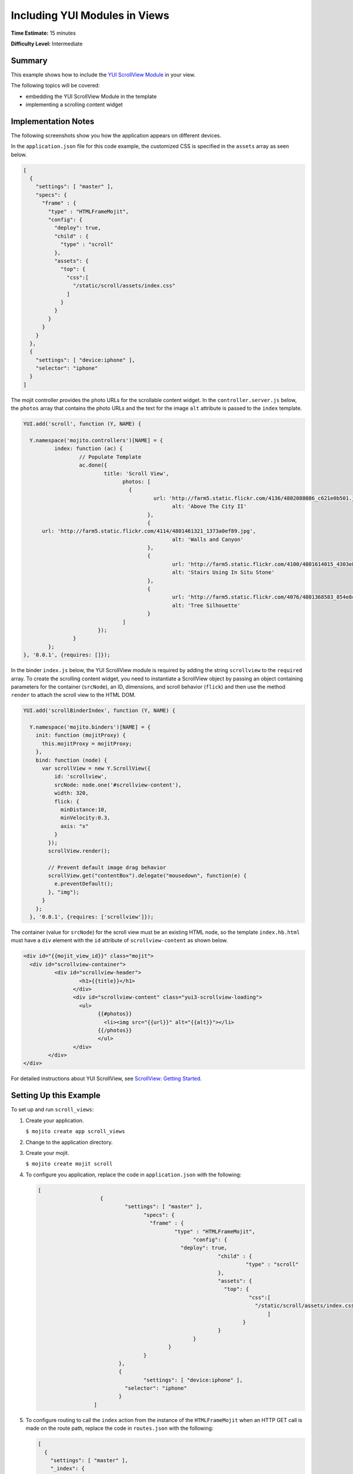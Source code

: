 ==============================
Including YUI Modules in Views
==============================

**Time Estimate:** 15 minutes

**Difficulty Level:** Intermediate

.. _code_exs_yui_views-summary:

Summary
=======

This example shows how to include the 
`YUI ScrollView Module <http://developer.yahoo.com/yui/3/scrollview/>`_ 
in your view.

The following topics will be covered:

- embedding the YUI ScrollView Module in the template
- implementing a scrolling content widget

.. _code_exs_yui_views-notes:

Implementation Notes
====================

The following screenshots show you how the application appears on different 
devices.

.. image:: images/scroll_view.preview.gif
   :height: 368px
   :width: 401px

In the ``application.json`` file for this code example, the customized 
CSS is specified in the ``assets`` array as seen below.

.. code-block:: javascript

   [
     {
       "settings": [ "master" ],
       "specs": {
         "frame" : {
           "type" : "HTMLFrameMojit",
           "config": {
             "deploy": true,
             "child" : {
               "type" : "scroll"
             },
             "assets": {
               "top": {
                 "css":[
                   "/static/scroll/assets/index.css"
                 ]
               }
             }
           }
         }
       }
     },
     { 
       "settings": [ "device:iphone" ], 
       "selector": "iphone" 
     }
   ]

The mojit controller provides the photo URLs for the scrollable content widget. 
In the ``controller.server.js`` below, the ``photos`` array that contains the 
photo URLs and the text for the image ``alt`` attribute is passed to the 
``index`` template.

.. code-block:: javascript

	 YUI.add('scroll', function (Y, NAME) {

	   Y.namespace('mojito.controllers')[NAME] = {
		   index: function (ac) {
			   // Populate Template
			   ac.done({
				   title: 'Scroll View',
					 photos: [
					   {
						   url: 'http://farm5.static.flickr.com/4136/4802088086_c621e0b501.jpg',
							 alt: 'Above The City II'
						 },
						 { 
               url: 'http://farm5.static.flickr.com/4114/4801461321_1373a0ef89.jpg',
							 alt: 'Walls and Canyon'
						 },
						 {
							 url: 'http://farm5.static.flickr.com/4100/4801614015_4303e8eaea.jpg',
							 alt: 'Stairs Using In Situ Stone'
						 },
						 {
							 url: 'http://farm5.static.flickr.com/4076/4801368583_854e8c0ef3.jpg',
							 alt: 'Tree Silhouette'
						 }
					 ]
				 });
			 }
		 };
	 }, '0.0.1', {requires: []});


In the binder ``index.js`` below, the YUI ScrollView module is required
by adding the string ``scrollview`` to the ``required`` array. To create the scrolling 
content widget, you need to instantiate a ScrollView object by passing an object 
containing parameters for the container (``srcNode``), an ID, dimensions, and 
scroll behavior (``flick``) and then use the method ``render`` to attach the scroll
view to the HTML DOM. 

.. code-block:: javascript

   YUI.add('scrollBinderIndex', function (Y, NAME) {

     Y.namespace('mojito.binders')[NAME] = {
       init: function (mojitProxy) {
         this.mojitProxy = mojitProxy;
       },
       bind: function (node) {
         var scrollView = new Y.ScrollView({
             id: 'scrollview',
             srcNode: node.one('#scrollview-content'),
             width: 320,
             flick: {
               minDistance:10,
               minVelocity:0.3,
               axis: "x"
             }
           });
           scrollView.render();

           // Prevent default image drag behavior
           scrollView.get("contentBox").delegate("mousedown", function(e) {
             e.preventDefault();
           }, "img");
         }
       };
     }, '0.0.1', {requires: ['scrollview']});

The container (value for ``srcNode``) for the scroll view must be an existing HTML
node, so the template ``index.hb.html`` must have a ``div`` element with the
``id`` attribute of ``scrollview-content`` as shown below.

.. code-block:: html

	 <div id="{{mojit_view_id}}" class="mojit">
	   <div id="scrollview-container">
		   <div id="scrollview-header">
			   <h1>{{title}}</h1>
			 </div>
			 <div id="scrollview-content" class="yui3-scrollview-loading">
			   <ul>
				 {{#photos}}
				   <li><img src="{{url}}" alt="{{alt}}"></li>
				 {{/photos}}
				 </ul>
			 </div>
		 </div>
	 </div>

For detailed instructions about YUI ScrollView, see 
`ScrollView: Getting Started <http://developer.yahoo.com/yui/3/scrollview/#start>`_.

   .. code-block:: javascript

.. _code_exs_yui_views-setup:

Setting Up this Example
=======================

To set up and run ``scroll_views``:

#. Create your application.

   ``$ mojito create app scroll_views``
#. Change to the application directory.
#. Create your mojit.

   ``$ mojito create mojit scroll``
#. To configure you application, replace the code in ``application.json`` with the 
   following:

   .. code-block:: javascript

      [
			  {
				  "settings": [ "master" ],
					"specs": {
					  "frame" : {
						  "type" : "HTMLFrameMojit",
							"config": {
						    "deploy": true,
								"child" : {
									 "type" : "scroll"
								},
								"assets": {
								  "top": {
									  "css":[
									    "/static/scroll/assets/index.css"
										]
									}
								}
							}
						}
					}
				},
				{ 
					"settings": [ "device:iphone" ], 
				  "selector": "iphone" 
				}
			]

#. To configure routing to call the ``index`` action from the instance of the 
   ``HTMLFrameMojit`` when an HTTP GET call is made on the route path, replace 
   the code in ``routes.json`` with the following:

   .. code-block:: javascript

      [
        {
          "settings": [ "master" ],
          "_index": {
            "verbs": ["get"],
            "path": "/",
            "call": "frame.index"
          }
        }
      ]

#. Change to ``mojits/scroll``.
#. To have the controller send image data to the template for the scrolling 
   widget, replace the code in ``controller.server.js`` with the following:

   .. code-block:: javascript

      YUI.add('scroll', function (Y, NAME) {

        Y.namespace('mojito.controllers')[NAME] = {
          index: function (ac) {
            // Populate Template
            ac.done({
              title: 'Scroll View',
              photos: [
                {
                  url: 'http://farm5.static.flickr.com/4136/4802088086_c621e0b501.jpg',
                  alt: 'Above The City II'
                },
                {
                  url: 'http://farm5.static.flickr.com/4114/4801461321_1373a0ef89.jpg',
                  alt: 'Walls and Canyon'
                },
                {
                  url: 'http://farm5.static.flickr.com/4100/4801614015_4303e8eaea.jpg',
                  alt: 'Stairs Using In Situ Stone'
                },
                {
                  url: 'http://farm5.static.flickr.com/4076/4801368583_854e8c0ef3.jpg',
                  alt: 'Tree Silhouette'
                }
              ]
            });
          }
        };
      }, '0.0.1', {requires: []});

#. To instantiate a ScrollView and have it rendered in the DOM, replace the
    code in ``binders/index.js`` with the following:

   .. code-block:: javascript

      YUI.add('scrollBinderIndex', function (Y, NAME) {

        Y.namespace('mojito.binders')[NAME] = {
          init: function (mojitProxy) {
            this.mojitProxy = mojitProxy;
          },
          bind: function (node) {
            var scrollView = new Y.ScrollView({
                id: 'scrollview',
                srcNode: node.one('#scrollview-content'),
                width: 320,
                flick: {
                    minDistance:10,
                    minVelocity:0.3,
                    axis: "x"
                }
            });
            scrollView.render();

            // Prevent default image drag behavior
            scrollView.get("contentBox").delegate("mousedown", function(e) {
                e.preventDefault();
            }, "img");
          }
        };
      }, '0.0.1', {requires: ['scrollview']});

#. To modify the ``index`` template, replace the code in ``views/index.hb.html`` with the 
   following:

   .. code-block:: html

      <style>
        /* Avoid resource latency for these, since they hide unenhanced content */
        .yui3-js-enabled .yui3-scrollview-loading {
          visibility:hidden;
        }
        #additional-content {
          display:none;
        }
      </style>
      <div id="{{mojit_view_id}}" class="mojit">
        <div id="scrollview-container">
          <div id="scrollview-header">
            <h1>{{title}}</h1>
          </div>
          <div id="scrollview-content" class="yui3-scrollview-loading">
            <ul>
            {{#photos}}
                <li><img src="{{url}}" alt="{{alt}}"></li>
            {{/photos}}
            </ul>
          </div>
        </div>
      </div>

#. To add CSS for the ``index`` template, replace the contents of ``assets/index.css`` 
   with the following:

   .. code-block:: css

      html, body {
        margin:0;
        padding:0;
        font-family: arial,helvetica,clean,sans-serif;
      }
      #scrollview {
        border:2px solid #000;
        -webkit-border-radius:6px;
        -moz-border-radius:6px;
        border-radius:6px;
      }
      #scrollview-content img {
        border:2px solid;
        -webkit-border-radius:6px;
        -moz-border-radius:6px;
        border-radius:6px;
        width: 300px;
        margin: 2px -1px 2px 6px;
        -webkit-transform: translate3d(0, 0, 0);
      }
      /* To layout horizontal LIs */
      #scrollview-content {
        white-space:nowrap;
      }
      #scrollview-content li {
        display:inline-block;
        background-color:#fff;
      }
      /* For IE 6/7 - needs inline block hack */
      #scrollview-content li {
        *display:inline;
        *zoom:1;
      }
      /* === scrollview container and header styles === */
      #scrollview-container {
        float:left;
        margin:10px;
      }
      #scrollview-header {
        height:44px;
        *width:320px;
        border: 1px solid #9c9c9c;
        /* Fallback style */
        border: 1px solid rgba(0, 0, 0, 0.3);
        -webkit-border-radius: .5em;
        -webkit-border-top-left-radius: .5em;
        -webkit-border-top-right-radius: .5em;
        -webkit-border-bottom-left-radius: .5em;
        -webkit-border-bottom-right-radius: .5em;
        -moz-border-radius: .5em;
        border-radius: .5em;
        background: #141414;
        background: -webkit-gradient(linear, left top, left bottom, from(#656565), to(#141414) );
        background: -moz-linear-gradient(-90deg, #656565, #141414);
        filter: progid:DXImageTransform.Microsoft.Gradient(GradientType=0, StartColorStr='#656565', EndColorStr='#141414');
      }
      #scrollview-header h1 {
        color: #fff;
        margin:0;
        padding:10px 0;
        text-align:center;
        font-size:150%;
        font-weight:bold;
        text-shadow: 0 -1px 0 rgba(0,0,0,0.7);    }
      #scrollview-pager {
        padding:5px;
      }

#. From the application directory, run the server.

   ``$ mojito start``
#. To view your application, go to the URL:

   http://localhost:8666

.. _code_exs_yui_views-src:

Source Code
===========

- `Index Template <http://github.com/yahoo/mojito/tree/master/examples/developer-guide/scroll_views/mojits/scroll/views/index.hb.html>`_
- `Scroll Views Application <http://github.com/yahoo/mojito/tree/master/examples/developer-guide/scroll_views/>`_

